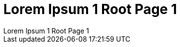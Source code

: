 :imagesdir: ../images
:toc: macro

[.text-center]
= Lorem Ipsum 1 Root Page 1
Lorem Ipsum 1 Root Page 1

// == onsectetuer adipiscing elit
// onsectetuer adipiscing elit

// Ornare laoreet

// === Convallis lacus ac magna
// Convallis lacus ac magna

// image::image-5.jpg[]

// include::../images/image-5.jpg[]


// .Inline CSV Table
// [%header,format=csv]
// |===

// Artist,Track,Genre
// Baauer,Harlem Shake,Hip Hop
// The Lumineers,Ho Hey,Folk Rock

// |===


// == Gantt diagram

// [plantuml,"gantt-diagram-example",svg]
// .inline PlantUML
// ----
// @startgantt
// [Prototype design] lasts 10 days
// [Code prototype] lasts 10 days
// [Write tests] lasts 5 days
// [Code prototype] starts at [Prototype design]'s end
// [Write tests] starts at [Code prototype]'s start
// @endgantt
// ----


// .Sollicitudin consequat
// [%header,format=csv]
// |===

// include::../attachments/csv-table-1.csv[]

// |===

// [plantuml, plantUML, png]
// ....
// include::partial$plantuml-activity-diagram.puml[]
// ....


[.text-left]
toc::[]
